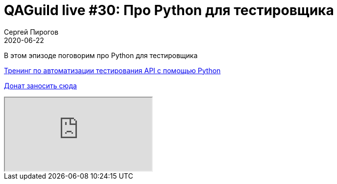 = QAGuild live #30: Про Python для тестировщика
Сергей Пирогов
2020-06-22
:jbake-type: post
:jbake-tags: QAGuild, Youtube
:jbake-summary: В этом эпизоде поговорим о том, насколько важны DevOps скилы для тестировщика
:jbake-status: published

В этом эпизоде поговорим про Python для тестировщика

https://automation-remarks.com/trainings/api-python/index.html[Тренинг по автоматизации тестирования API с помощью Python]

https://donatesystem.io/donate/automation_remarks[Донат заносить сюда]

++++
<div class="embed-responsive embed-responsive-16by9">
  <iframe class="embed-responsive-item" src="https://www.youtube.com/embed/RhRCs6qqJ84" allowfullscreen></iframe>
</div>
++++